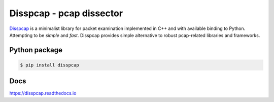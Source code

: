 ====================================
Disspcap - pcap dissector
====================================

`Disspcap <https://github.com/danieluhricek/disspcap>`_ is a minimalist library for packet examination implemented in C++ and with available binding to Python. 
Attempting to be *simple* and *fast*. Disspcap provides simple alternative to robust
pcap-related libraries and frameworks.


Python package
**************

.. code:: bash

    $ pip install disspcap


Docs
****
`<https://disspcap.readthedocs.io>`_
